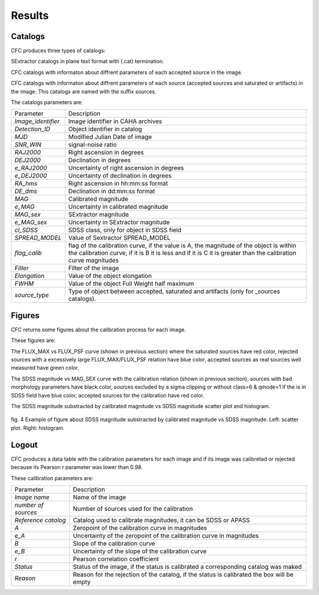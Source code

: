 Results
*******

Catalogs
========

CFC produces three types of catalogs:

SExtractor catalogs in plane text format with (.cat) termination.

CFC catalogs with informaton about diffrent parameters of each accepted source in the image.

CFC catalogs with informaton about diffrent parameters of each source (accepted sources and saturated or artifacts) in the image. This catalogs are named with the suffix sources.

The catalogs parameters are:

==================  =======================================================================================================================================================================================================
Parameter           Description
------------------  -------------------------------------------------------------------------------------------------------------------------------------------------------------------------------------------------------
*Image_identifier*  Image identifier in CAHA archives
*Detection_ID*      Object identifier in catalog
*MJD*               Modified Julian Date of image
*SNR_WIN*           signal-noise ratio
*RAJ2000*           Right ascension in degrees
*DEJ2000*           Declination in degrees
*e_RAJ2000*         Uncertainty of right ascension in degrees
*e_DEJ2000*         Uncertainty of declination in degrees
*RA_hms*            Right ascension in hh:mm:ss format
*DE_dms*            Declination in dd:mm:ss format
*MAG*               Calibrated magnitude
*e_MAG*             Uncertainty in calibrated magnitude
*MAG_sex*           SExtractor magnitude
*e_MAG_sex*         Uncertainty in SExtractor magnitude
*cl_SDSS*           SDSS class, only for object in SDSS field
*SPREAD_MODEL*      Value of Sextractor SPREAD_MODEL
*flag_calib*        flag of the calibration curve, if the value is A, the magnitude of the object is within the calibration curve, if it is B it is less and if it is C it is greater than the calibration curve magnitudes
*Filter*            Filter of the image
*Elongation*        Value of the object elongation
*FWHM*              Value of the object Full Weight half maximum
*source_type*       Type of object between accepted, saturated and artifacts (only for _sources catalogs).
==================  =======================================================================================================================================================================================================

Figures
=======

CFC returns some figures about the calibration process for each image.

These figures are:

The FLUX_MAX vs FLUX_PSF curve (shown in previous section) where the saturated sources have red color, rejected sources with a excessively large FLUX_MAX/FLUX_PSF relation have blue color, accepted sources as real sources well measured have green color.

The SDSS magnitude vs MAG_SEX curve with the calibration relation (shown in previous section), sources with bad morphology parameters have black color, sources excluded by a sigma clipping or without class=6 & qmode=1 if the is in SDSS field have blue color, accepted sources for the calibration have red color.

The SDSS magnitude substracted by calibrated magnitude vs SDSS magnitude scatter plot and histogram.

.. figure:: figures/fig4.png
   :align: center

   ..

   fig. 4 Example of figure about SDSS magnitude substracted by calibrated magnitude vs SDSS magnitude. Left: scatter plot. Right: histogram.

Logout
======

CFC produces a data table with the calibration parameters for each image and if its image was calibretad or rejected because its Pearson r parameter was lower than 0.98.

These calibration parameters are:

===================  ==========================================================================================
Parameter            Description
-------------------  ------------------------------------------------------------------------------------------
*Image name*         Name of the image
*number of sources*  Number of sources used for the calibration
*Reference catalog*  Catalog used to calibrate magnitudes, it can be SDSS or APASS
*A*                  Zeropoint of the calibration curve in magnitudes
*e_A*                Uncertainty of the zeropoint of the calibration curve in magnitudes
*B*                  Slope of the calibration curve
*e_B*                Uncertainty of the slope of the calibration curve
*r*                  Pearson correlation coefficient
*Status*             Status of the image, if the status is calibrated a corresponding catalog was maked
*Reason*             Reason for the rejection of the catalog, if the status is calibrated the box will be empty
===================  ==========================================================================================
